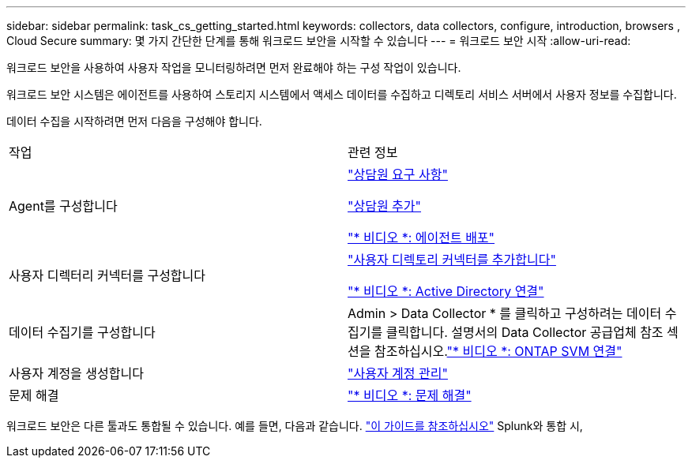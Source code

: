 ---
sidebar: sidebar 
permalink: task_cs_getting_started.html 
keywords: collectors, data collectors, configure, introduction, browsers , Cloud Secure 
summary: 몇 가지 간단한 단계를 통해 워크로드 보안을 시작할 수 있습니다 
---
= 워크로드 보안 시작
:allow-uri-read: 


[role="lead"]
워크로드 보안을 사용하여 사용자 작업을 모니터링하려면 먼저 완료해야 하는 구성 작업이 있습니다.

워크로드 보안 시스템은 에이전트를 사용하여 스토리지 시스템에서 액세스 데이터를 수집하고 디렉토리 서비스 서버에서 사용자 정보를 수집합니다.

데이터 수집을 시작하려면 먼저 다음을 구성해야 합니다.

[cols="2*"]
|===


| 작업 | 관련 정보 


| Agent를 구성합니다  a| 
link:concept_cs_agent_requirements.html["상담원 요구 사항"]

link:task_cs_add_agent.html["상담원 추가"]

link:https://netapp.hubs.vidyard.com/watch/Lce7EaGg7NZfvCUw4Jwy5P?["* 비디오 *: 에이전트 배포"]



| 사용자 디렉터리 커넥터를 구성합니다 | link:task_config_user_dir_connect.html["사용자 디렉토리 커넥터를 추가합니다"]

link:https://netapp.hubs.vidyard.com/watch/NEmbmYrFjCHvPps7QMy8me?["* 비디오 *: Active Directory 연결"] 


| 데이터 수집기를 구성합니다 | Admin > Data Collector * 를 클릭하고 구성하려는 데이터 수집기를 클릭합니다. 설명서의 Data Collector 공급업체 참조 섹션을 참조하십시오.link:https://netapp.hubs.vidyard.com/watch/YSQrcYA7DKXbj1UGeLYnSF?["* 비디오 *: ONTAP SVM 연결"] 


| 사용자 계정을 생성합니다 | link:concept_user_roles.html["사용자 계정 관리"] 


| 문제 해결 | link:https://netapp.hubs.vidyard.com/watch/Fs8N2w9wBtsFGrhRH9X85U?["* 비디오 *: 문제 해결"] 
|===
워크로드 보안은 다른 툴과도 통합될 수 있습니다. 예를 들면, 다음과 같습니다. link:http://docs.netapp.com/us-en/cloudinsights/CloudInsights_CloudSecure_Splunk_integration_guide.pdf["이 가이드를 참조하십시오"] Splunk와 통합 시,
